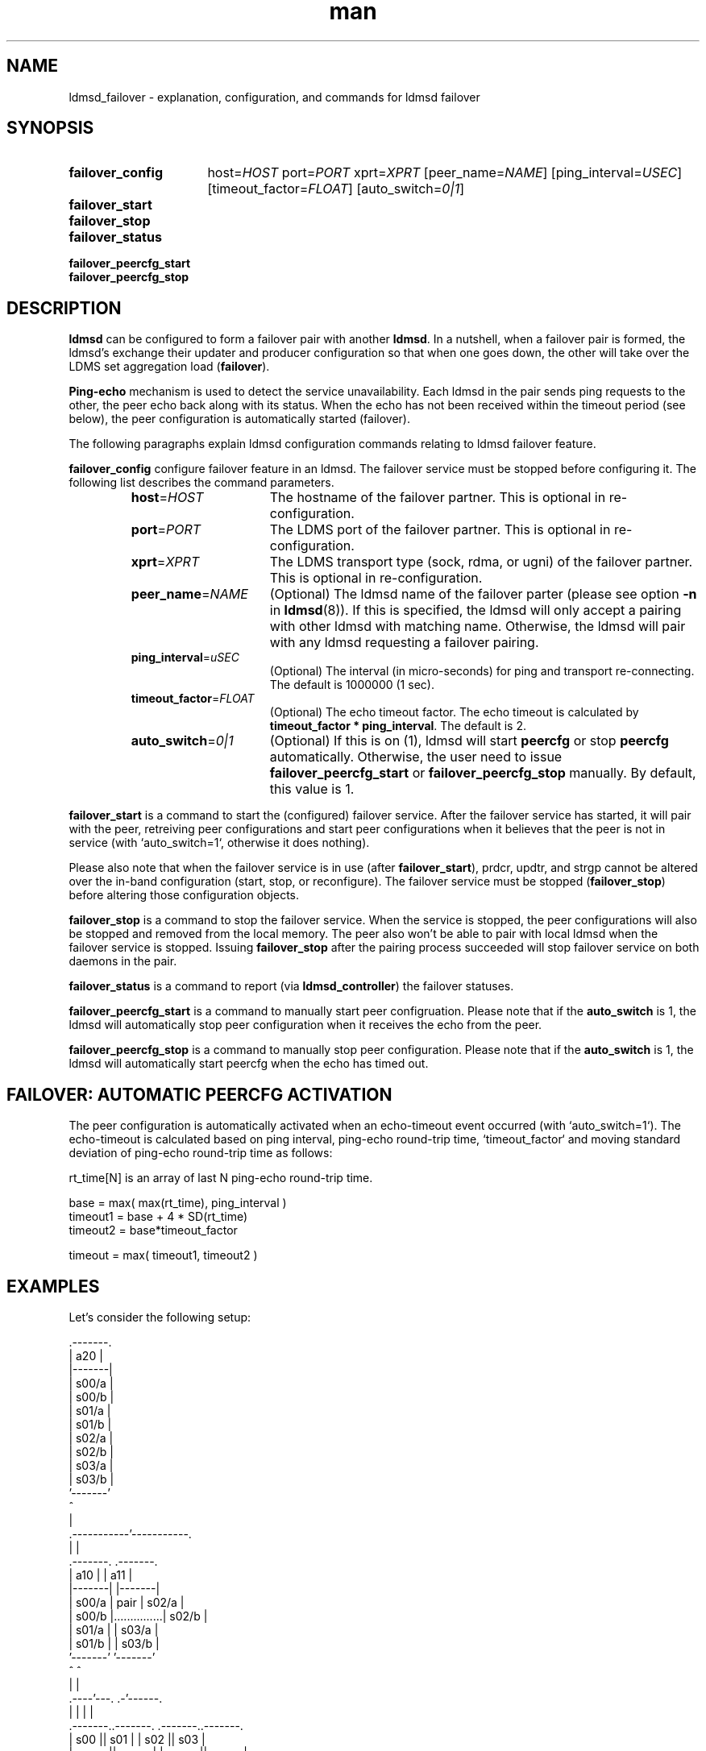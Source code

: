 .\" Manpage for ldmsd_failover
.\" Contact ovis-help@ca.sandia.gov to correct errors or typos.
.TH man 7 "13 Aug 2018" "v4.1" "LDMSD Failover man page"

.\""""""""""""""""""""""""""""""""""""""""""""""""""""""""""""""""""""""""""""/.
.SH NAME
ldmsd_failover - explanation, configuration, and commands for ldmsd failover


.\""""""""""""""""""""""""""""""""""""""""""""""""""""""""""""""""""""""""""""/.
.SH SYNOPSIS

.nh   \" no hyphenation
.ad l \"left justified

.IP \fBfailover_config\fR 16
.RI "host=" HOST " port=" PORT " xprt=" XPRT
.RI "[peer_name=" NAME "] [ping_interval=" USEC "] [timeout_factor=" FLOAT "]"
.RI "[auto_switch=" 0|1 "]"

.IP \fBfailover_start\fR

.IP \fBfailover_stop\fR

.IP \fBfailover_status\fR

.IP \fBfailover_peercfg_start\fR

.IP \fBfailover_peercfg_stop\fR

.hy 14 \" default hyphenation
.ad    \" restore text justification

.\""""""""""""""""""""""""""""""""""""""""""""""""""""""""""""""""""""""""""""/.
.SH DESCRIPTION

\fBldmsd\fR can be configured to form a failover pair with another \fBldmsd\fR.
In a nutshell, when a failover pair is formed, the ldmsd's exchange their
updater and producer configuration so that when one goes down, the other will
take over the LDMS set aggregation load (\fBfailover\fR).

\fBPing-echo\fR mechanism is used to detect the service unavailability. Each
ldmsd in the pair sends ping requests to the other, the peer echo back along
with its status. When the echo has not been received within the timeout period
(see below), the peer configuration is automatically started (failover).

The following paragraphs explain ldmsd configuration commands relating to ldmsd
failover feature.

\fBfailover_config\fR configure failover feature in an ldmsd. The failover
service must be stopped before configuring it. The following list describes the
command parameters.
.RS
.IP \fBhost\fR=\fIHOST\fR 16
The hostname of the failover partner. This is optional in re-configuration.
.IP \fBport\fR=\fIPORT\fR
The LDMS port of the failover partner. This is optional in re-configuration.
.IP \fBxprt\fR=\fIXPRT\fR
The LDMS transport type (sock, rdma, or ugni) of the failover partner. This is
optional in re-configuration.
.IP \fBpeer_name\fR=\fINAME\fR
(Optional) The ldmsd name of the failover parter (please see option \fB-n\fR in
\fBldmsd\fR(8)). If this is specified, the ldmsd will only accept a pairing with
other ldmsd with matching name. Otherwise, the ldmsd will pair with any ldmsd
requesting a failover pairing.
.IP \fBping_interval\fR=\fIuSEC\fR
(Optional) The interval (in micro-seconds) for ping and transport re-connecting.
The default is 1000000 (1 sec).
.IP \fBtimeout_factor\fR=\fIFLOAT\fR
(Optional) The echo timeout factor. The echo timeout is calculated by
\fB\%timeout_factor * \%ping_interval\fR. The default is 2.
.IP \fBauto_switch\fR=\fI0|1\fR
(Optional) If this is on (1), ldmsd will start \fBpeercfg\fR or stop
\fBpeercfg\fR automatically. Otherwise, the user need to issue
\fBfailover_peercfg_start\fR or \fBfailover_peercfg_stop\fR manually. By
default, this value is 1.
.RE

\fBfailover_start\fR is a command to start the (configured) failover service.
After the failover service has started, it will pair with the peer, retreiving
peer configurations and start peer configurations when it believes that the peer
is not in service (with `auto_switch=1`, otherwise it does nothing).

Please also note that when the failover service is in use (after
\fBfailover_start\fR), prdcr, updtr, and strgp cannot be altered over the
in-band configuration (start, stop, or reconfigure). The failover service must
be stopped (\fBfailover_stop\fR) before altering those configuration objects.

\fBfailover_stop\fR is a command to stop the failover service. When the service
is stopped, the peer configurations will also be stopped and removed from the
local memory. The peer also won't be able to pair with local ldmsd when the
failover service is stopped. Issuing \fBfailover_stop\fR after the pairing
process succeeded will stop failover service on both daemons in the pair.

\fBfailover_status\fR is a command to report (via \fBldmsd_controller\fR) the
failover statuses.

\fBfailover_peercfg_start\fR is a command to manually start peer configruation.
Please note that if the \fBauto_switch\fR is 1, the ldmsd will automatically
stop peer configuration when it receives the echo from the peer.

\fBfailover_peercfg_stop\fR is a command to manually stop peer configuration.
Please note that if the \fBauto_switch\fR is 1, the ldmsd will automatically
start peercfg when the echo has timed out.

.SH FAILOVER: AUTOMATIC PEERCFG ACTIVATION

The peer configuration is automatically activated when an echo-timeout event
occurred (with `auto_switch=1`). The echo-timeout is calculated based on ping interval, ping-echo
round-trip time, `timeout_factor` and moving standard deviation of ping-echo
round-trip time as follows:

    rt_time[N] is an array of last N ping-echo round-trip time.

    base = max( max(rt_time), ping_interval )
    timeout1 = base + 4 * SD(rt_time)
    timeout2 = base*timeout_factor

    timeout = max( timeout1, timeout2 )

.\""""""""""""""""""""""""""""""""""""""""""""""""""""""""""""""""""""""""""""/.
.SH EXAMPLES

Let's consider the following setup:

.EX
                        .-------.
                        |  a20  |
                        |-------|
                        | s00/a |
                        | s00/b |
                        | s01/a |
                        | s01/b |
                        | s02/a |
                        | s02/b |
                        | s03/a |
                        | s03/b |
                        '-------'
                            ^
                            |
                .-----------'-----------.
                |                       |
            .-------.               .-------.
            |  a10  |               |  a11  |
            |-------|               |-------|
            | s00/a |      pair     | s02/a |
            | s00/b |...............| s02/b |
            | s01/a |               | s03/a |
            | s01/b |               | s03/b |
            '-------'               '-------'
                ^                       ^
                |                       |
           .----'---.                 .-'------.
           |        |                 |        |
       .-------..-------.         .-------..-------.
       |  s00  ||  s01  |         |  s02  ||  s03  |
       |-------||-------|         |-------||-------|
       | s00/a || s01/a |         | s02/a || s03/a |
       | s00/b || s01/b |         | s02/b || s03/b |
       '-------''-------'         '-------''-------'
.EE

In this setup, we have 4 sampler daemons (\fIs00\fR - \fIs03\fR), 2 level-1
aggregator (\fIa10\fR, \fIa11\fR), and 1 level-2 aggregator (\fIa20\fR). Each
sampler daemon contain set \fIa\fR and set \fIb\fR, which are prefixed by the
sampler daemon name. The level-1 aggregators are configured to be a failover
pair, aggregating sets from the sampler daemons as shown in the picture. And the
level-2 aggregator is configured to aggregate sets from the level-1 aggregators.

The following is a list of configuration and CLI options to achieve the setup
shown above:

.EX
.B
# a20.cfg
prdcr_add name=prdcr_a10 host=a10.hostname port=12345 xprt=sock \\
          type=active reconnect_interval=1000000
prdcr_start name=prdcr_a10
prdcr_add name=prdcr_a11 host=a11.hostname port=12345 xprt=sock \\
          type=active reconnect_interval=1000000
prdcr_start name=prdcr_a11
updtr_add name=upd update_interval=1000000 offset=0
updtr_prdcr_add name=upd regex.*
updtr_start upd

.B
# a10.cfg
prdcr_add name=prdcr_s00 host=s00.hostname port=12345 xprt=sock \\
          type=active reconnect_interval=1000000
prdcr_start name=prdcr_s00
prdcr_add name=prdcr_s01 host=s01.hostname port=12345 xprt=sock \\
          type=active reconnect_interval=1000000
prdcr_start name=prdcr_s01
updtr_add name=upd update_interval=1000000 offset=0
updtr_prdcr_add name=upd regex.*
updtr_start upd
\fIfailover_config\fR host=a11.hostname port=12345 xprt=sock \\
                      ping_interval=1000000 peer_name=a11
\fIfailover_start\fR
.B
# a10 CLI
$ ldmsd -c a10.cfg -x sock:12345 \fB-n\fR \fIa10\fR
                                # name this daemon "a10"

.B
# a11.cfg
prdcr_add name=prdcr_s02 host=s02.hostname port=12345 xprt=sock \\
          type=active reconnect_interval=1000000
prdcr_start name=prdcr_s02
prdcr_add name=prdcr_s03 host=s03 port=12345 xprt=sock \\
          type=active reconnect_interval=1000000
prdcr_start name=prdcr_s03
updtr_add name=upd update_interval=1000000 offset=0
updtr_prdcr_add name=upd regex.*
updtr_start upd
\fIfailover_config\fR host=a10.hostname port=12345 xprt=sock \\
                      ping_interval=1000000 peer_name=a10
\fIfailover_start\fR
.B
# a11 CLI
$ ldmsd -c a11 -x sock:12345 \fB-n\fR \fIa11\fR
                                # name this daemon "a11"

\fB# sampler config\fR are omitted (irrelevant).
.EE

With this setup, when \fIa10\fR died, \fIa11\fR will start aggregating sets from
\fIs00\fR and \fIs01\fR. When this is done, \fIa20\fR will still get all of the
sets through \fIa11\fR depicted in the following figure.

.EX
                        .-------.
                        |  a20  |
                        |-------|
                        | s00/a |
                        | s00/b |
                        | s01/a |
                        | s01/b |
                        | s02/a |
                        | s02/b |
                        | s03/a |
                        | s03/b |
                        '-------'
                            ^
                            |
                            '-----------.
                                        |
            xxxxxxxxx               .-------.
            x  a10  x               |  a11  |
            x-------x               |-------|
            x s00/a x               | s00/a |
            x s00/b x               | s00/b |
            x s01/a x               | s01/a |
            x s01/b x               | s01/b |
            xxxxxxxxx               | s02/a |
                                    | s02/b |
                                    | s03/a |
                                    | s03/b |
                                    '-------'
                                        ^
                                        |
           .--------.-----------------.-'------.
           |        |                 |        |
       .-------..-------.         .-------..-------.
       |  s00  ||  s01  |         |  s02  ||  s03  |
       |-------||-------|         |-------||-------|
       | s00/a || s01/a |         | s02/a || s03/a |
       | s00/b || s01/b |         | s02/b || s03/b |
       '-------''-------'         '-------''-------'
.EE

When \fIa10\fR heartbeat is back, \fIa11\fR will stop its producers/updaters
that were working in place of \fIa10\fR. The LDMS network is then recovered back
to the original state in the first figure.

.\""""""""""""""""""""""""""""""""""""""""""""""""""""""""""""""""""""""""""""/.
.SH SEE ALSO
.BR ldmsd "(8), " ldms_quickstart "(7), " ldmsd_controller "(8)"
